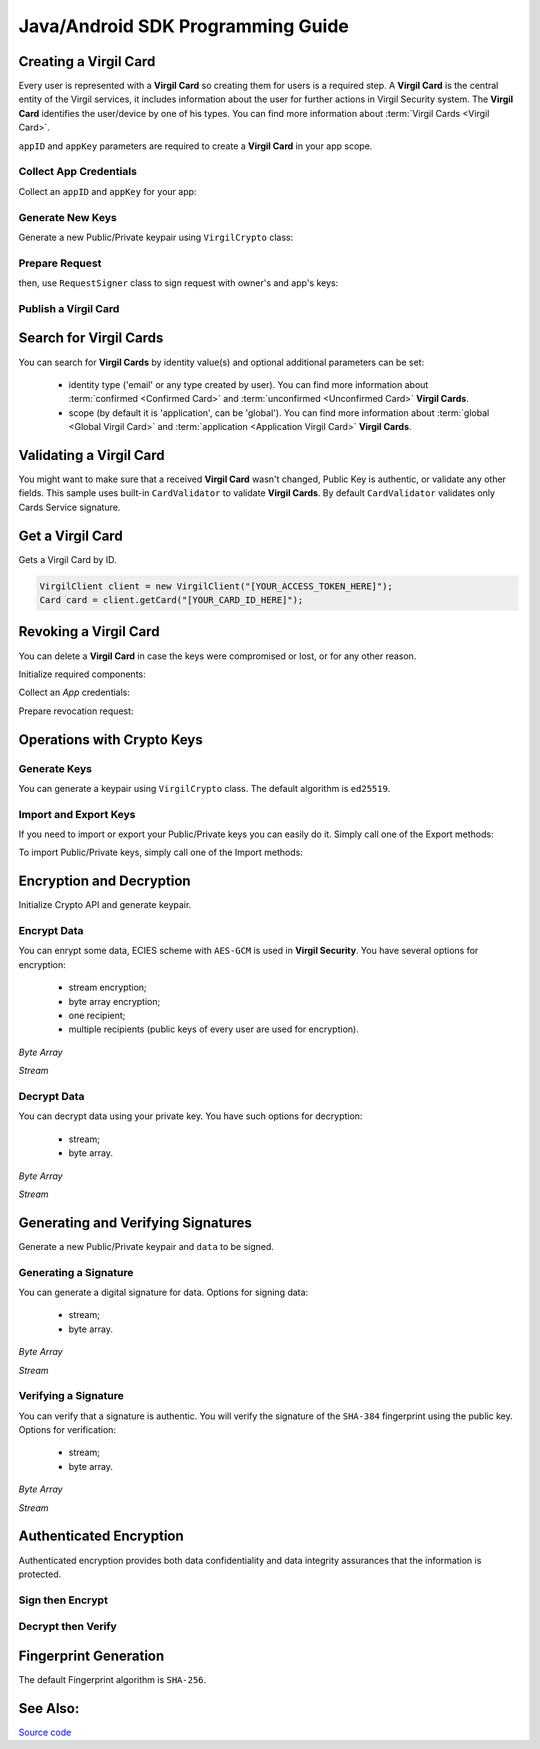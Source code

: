 Java/Android SDK Programming Guide
=====================================

Creating a Virgil Card
----------------------

Every user is represented with a **Virgil Card** so creating them for users is a required step. A **Virgil Card** is the central entity of the Virgil services, it includes information about the user for further actions in Virgil Security system. The **Virgil Card** identifies the user/device by one of his types. You can find more information about :term:`Virgil Cards <Virgil Card>`.

``appID`` and ``appKey`` parameters are required to create a **Virgil Card** in your app scope.

Collect App Credentials
~~~~~~~~~~~~~~~~~~~~~~~~~~

Collect an ``appID`` and ``appKey`` for your app:

.. code-block:: java
    :linenos:

    String appID = "[YOUR_APP_ID_HERE]";
    String appKeyPassword = "[YOUR_APP_KEY_PASSWORD_HERE]";
    String appKeyData = "[YOUR_APP_KEY_HERE]";

    String appKey = crypto.importPrivateKey(appKeyData.getBytes(), appKeyPassword);

Generate New Keys
~~~~~~~~~~~~~~~~~~~

Generate a new Public/Private keypair using ``VirgilCrypto`` class:

.. code-block:: java
    :linenos:

    KeyPair aliceKeys = crypto.generateKeys();

Prepare Request
~~~~~~~~~~~~~~~

.. code-block:: java
    :linenos:

    byte[] exportedPublicKey = crypto.exportPublicKey(aliceKeys.getPublicKey());
    CreateCardRequest createCardRequest = new CreateCardRequest("alice", "username", exportedPublicKey);

then, use ``RequestSigner`` class to sign request with owner's and app's keys:

.. code-block:: java
    :linenos:

    RequestSigner requestSigner = new RequestSigner(crypto);

    requestSigner.selfSign(createCardRequest, aliceKeys.getPrivateKey());
    requestSigner.authoritySign(createCardRequest, appID, appKey);

Publish a Virgil Card
~~~~~~~~~~~~~~~~~~~~~

.. code-block:: java
    :linenos:

    Card aliceCard = client.createCard(createCardRequest);


Search for Virgil Cards
---------------------------

You can search for **Virgil Cards** by identity value(s) and optional additional parameters can be set:

    - identity type ('email' or any type created by user). You can find more information about :term:`confirmed <Confirmed Card>` and :term:`unconfirmed <Unconfirmed Card>` **Virgil Cards**.
    - scope (by default it is 'application', can be 'global'). You can find more information about :term:`global <Global Virgil Card>` and :term:`application <Application Virgil Card>` **Virgil Cards**.

.. code-block:: java
    :linenos:

    VirgilClient client = new VirgilClient("[YOUR_ACCESS_TOKEN_HERE]");

    SearchCriteria criteria = SearchCriteria.byIdentities(Arrays.asList("alice", "bob"));
    List<Card> cards = client.searchCards(criteria);

Validating a Virgil Card
---------------------------

You might want to make sure that a received **Virgil Card** wasn't changed, Public Key is authentic, or validate any other fields.
This sample uses built-in ``CardValidator`` to validate **Virgil Cards**. By default ``CardValidator`` validates only Cards Service signature.

.. code-block:: java
    :linenos:

    // Initialize crypto API
    Crypto crypto = new VirgilCrypto();

    VirgilCardValidator validator = new VirgilCardValidator(crypto);

    // Your can also add another Public Key for verification.
    // validator.addVerifier("[HERE_VERIFIER_CARD_ID]", [HERE_VERIFIER_PUBLIC_KEY]);

    // Initialize service client
    VirgilClient client = new VirgilClient("[YOUR_ACCESS_TOKEN_HERE]");
    client.setCardValidator(validator);

    try {
        SearchCriteria criteria = SearchCriteria.byIdentities(Arrays.asList("alice", "bob"));
        List<Card> cards = client.searchCards(criteria);
        ...
    } catch (CardValidationException ex) {
        // ex.getInvalidCards()
    }

Get a Virgil Card
------------------

Gets a Virgil Card by ID.

.. code-block:: java

    VirgilClient client = new VirgilClient("[YOUR_ACCESS_TOKEN_HERE]");
    Card card = client.getCard("[YOUR_CARD_ID_HERE]");

Revoking a Virgil Card
---------------------------

You can delete a **Virgil Card** in case the keys were compromised or lost, or for any other reason.

Initialize required components:

.. code-block:: java
    :linenos:

    Crypto crypto = new VirgilCrypto();
    VirgilClient client = new VirgilClient("[YOUR_ACCESS_TOKEN_HERE]");

    RequestSigner requestSigner = new RequestSigner(crypto);
  
Collect an *App* credentials:

.. code-block:: java
    :linenos:

    String appID = "[YOUR_APP_ID_HERE]";
    String appKeyPassword = "[YOUR_APP_KEY_PASSWORD_HERE]";
    String appKeyData = "[YOUR_APP_KEY_PATH_HERE]";

    String appKey = crypto.importPrivateKey(appKeyData.getBytes(), appKeyPassword);

Prepare revocation request:

.. code-block:: java
    :linenos:

    String cardId = "[YOUR_CARD_ID_HERE]";

    RevokeCardRequest revokeRequest = new RevokeCardRequest(cardId, RevocationReason.UNSPECIFIED);
    requestSigner.authoritySign(revokeRequest, appID, appKey);

    client.revokeCard(revokeRequest);


Operations with Crypto Keys
---------------------------

Generate Keys
~~~~~~~~~~~~~

You can generate a keypair using ``VirgilCrypto`` class. The default algorithm is ``ed25519``. 

.. code-block:: java
    :linenos:

    KeyPair aliceKeys = crypto.generateKeys();

Import and Export Keys
~~~~~~~~~~~~~~~~~~~~~~

If you need to import or export your Public/Private keys you can easily do it.
Simply call one of the Export methods:

.. code-block:: java
    :linenos:

    byte[] exportedPrivateKey = crypto.exportPrivateKey(aliceKeys.getPrivateKey());
    byte[] exportedPublicKey = crypto.exportPublicKey(aliceKeys.getPublicKey());

To import Public/Private keys, simply call one of the Import methods:

.. code-block:: java
    :linenos:

    PrivateKey privateKey = crypto.importPrivateKey(exportedPrivateKey);
    PublicKey publicKey = crypto.importPublicKey(exportedPublicKey);


Encryption and Decryption
---------------------------

Initialize Crypto API and generate keypair.

.. code-block:: java
    :linenos:

    Crypto crypto = new VirgilCrypto();
    KeyPair aliceKeys = crypto.generateKeys();

Encrypt Data
~~~~~~~~~~~~

You can enrypt some data, ECIES scheme with ``AES-GCM`` is used in **Virgil Security**. You have several options for encryption:

    - stream encryption;
    - byte array encryption;
    - one recipient;
    - multiple recipients (public keys of every user are used for encryption).

*Byte Array*

.. code-block:: java
    :linenos:

    byte[] plaintext = "Hello Bob!".getBytes();
    byte[] cipherData = crypto.encrypt(plaintext, new PublicKey[] { aliceKeys.getPublicKey() });

*Stream*

.. code-block:: java
    :linenos:

    try (InputStream in = new FileInputStream([YOUR_FILE_PATH_HERE]);
            OutputStream out = new FileOutputStream("[YOUR_ENCRYPTED_FILE_PATH_HERE]")) {

        crypto.encrypt(in, out, new PublicKey[] { aliceKeys.getPublicKey() });
    }
     
Decrypt Data
~~~~~~~~~~~~

You can decrypt data using your private key. You have such options for decryption: 

    - stream;
    - byte array.

*Byte Array*

.. code-block:: java
    :linenos:

    byte[] decryptedData = crypto.decrypt(cipherData, aliceKeys.getPrivateKey());

*Stream*

.. code-block:: java
    :linenos:

    try (InputStream in = new FileInputStream("[YOUR_ENCRYPTED_FILE_PATH_HERE]");
            OutputStream out = new FileOutputStream("[YOUR_DECRYPTED_FILE_PATH_HERE]")) {

        crypto.decrypt(in, out, aliceKeys.getPrivateKey());
    }

Generating and Verifying Signatures
-----------------------------------

Generate a new Public/Private keypair and ``data`` to be signed.

.. code-block:: java
    :linenos:

    Crypto crypto = new VirgilCrypto();
    KeyPair alice = crypto.generateKeys();

    byte[] data = "Hello Bob, How are you?".getBytes();

Generating a Signature
~~~~~~~~~~~~~~~~~~~~~~

You can generate a digital signature for data. Options for signing data:

    - stream;
    - byte array.

*Byte Array*

.. code-block:: java
    :linenos:

    byte[] signature = crypto.sign(data, alice.getPrivateKey());

*Stream*

.. code-block:: java
    :linenos:

    try (InputStream in = new FileInputStream("[YOUR_FILE_PATH_HERE]")) {

        byte[] signature = crypto.sign(in, alice.getPrivateKey());
    }

Verifying a Signature
~~~~~~~~~~~~~~~~~~~~~

You can verify that a signature is authentic. You will verify the signature of the ``SHA-384`` fingerprint using the public key. Options for verification:

    - stream;
    - byte array.

*Byte Array*

.. code-block:: java
    :linenos:

    boolean isValid = crypto.verify(data, signature, alice.getPublicKey());
     
*Stream*
     
.. code-block:: java
    :linenos:    

    try (InputStream in = new FileInputStream("[YOUR_FILE_PATH_HERE]")) {

        boolean isValid = crypto.verify(in, signature, alice.getPublicKey());
    }

Authenticated Encryption
-------------------------

Authenticated encryption provides both data confidentiality and data integrity assurances that the information is protected.

.. code-block:: java
    :linenos:  

    Crypto crypto = new VirgilCrypto();

    KeyPair alice = crypto.generateKeys();
    KeyPair bob = crypto.generateKeys();

    // The data to be signed with alice's Private keypair
    String dataToSign = "Hello Bob, How are you?";
    byte[] data = dataToSign.getBytes();

Sign then Encrypt
~~~~~~~~~~~~~~~~~~~~~~

.. code-block:: java
    :linenos: 

    byte[] cipherData = crypto.signThenEncrypt(data, alice.getPrivateKey(), bob.getPublicKey());

Decrypt then Verify
~~~~~~~~~~~~~~~~~~~~~~

.. code-block:: java
    :linenos: 

    byte[] decryptedData = crypto.decryptThenVerify(cipherData, bob.getPrivateKey(), alice.getPublicKey());

Fingerprint Generation
----------------------

The default Fingerprint algorithm is ``SHA-256``.

.. code-block:: java
    :linenos:

    Fingerprint fingerprint = crypto.calculateFingerprint("Just a text".getBytes());

See Also: 
---------
`Source code <https://github.com/VirgilSecurity/virgil-sdk-java-android>`__